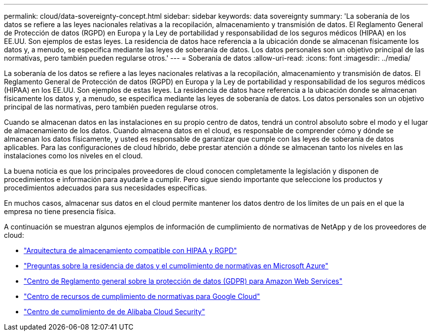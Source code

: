 ---
permalink: cloud/data-sovereignty-concept.html 
sidebar: sidebar 
keywords: data sovereignty 
summary: 'La soberanía de los datos se refiere a las leyes nacionales relativas a la recopilación, almacenamiento y transmisión de datos. El Reglamento General de Protección de datos (RGPD) en Europa y la Ley de portabilidad y responsabilidad de los seguros médicos (HIPAA) en los EE.UU. Son ejemplos de estas leyes. La residencia de datos hace referencia a la ubicación donde se almacenan físicamente los datos y, a menudo, se especifica mediante las leyes de soberanía de datos. Los datos personales son un objetivo principal de las normativas, pero también pueden regularse otros.' 
---
= Soberanía de datos
:allow-uri-read: 
:icons: font
:imagesdir: ../media/


[role="lead"]
La soberanía de los datos se refiere a las leyes nacionales relativas a la recopilación, almacenamiento y transmisión de datos. El Reglamento General de Protección de datos (RGPD) en Europa y la Ley de portabilidad y responsabilidad de los seguros médicos (HIPAA) en los EE.UU. Son ejemplos de estas leyes. La residencia de datos hace referencia a la ubicación donde se almacenan físicamente los datos y, a menudo, se especifica mediante las leyes de soberanía de datos. Los datos personales son un objetivo principal de las normativas, pero también pueden regularse otros.

Cuando se almacenan datos en las instalaciones en su propio centro de datos, tendrá un control absoluto sobre el modo y el lugar de almacenamiento de los datos. Cuando almacena datos en el cloud, es responsable de comprender cómo y dónde se almacenan los datos físicamente, y usted es responsable de garantizar que cumple con las leyes de soberanía de datos aplicables. Para las configuraciones de cloud híbrido, debe prestar atención a dónde se almacenan tanto los niveles en las instalaciones como los niveles en el cloud.

La buena noticia es que los principales proveedores de cloud conocen completamente la legislación y disponen de procedimientos e información para ayudarle a cumplir. Pero sigue siendo importante que seleccione los productos y procedimientos adecuados para sus necesidades específicas.

En muchos casos, almacenar sus datos en el cloud permite mantener los datos dentro de los límites de un país en el que la empresa no tiene presencia física.

A continuación se muestran algunos ejemplos de información de cumplimiento de normativas de NetApp y de los proveedores de cloud:

* https://cloud.netapp.com/blog/blg-gdpr-and-hipaa-compliant-storage-systems-with-cloud-tiering["Arquitectura de almacenamiento compatible con HIPAA y RGPD"]
* https://azure.microsoft.com/en-us/blog/questions-on-data-residency-and-compliance-in-azure-we-got-answers/["Preguntas sobre la residencia de datos y el cumplimiento de normativas en Microsoft Azure"]
* https://aws.amazon.com/compliance/gdpr-center/["Centro de Reglamento general sobre la protección de datos (GDPR) para Amazon Web Services"]
* https://cloud.google.com/security/compliance["Centro de recursos de cumplimiento de normativas para Google Cloud"]
* https://www.alibabacloud.com/trust-center["Centro de cumplimiento de  de Alibaba Cloud Security"]

